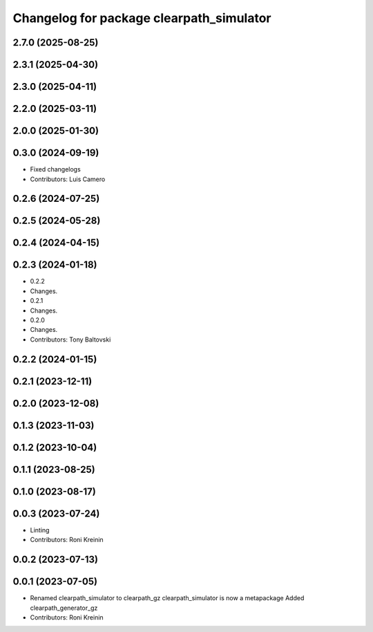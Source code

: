 ^^^^^^^^^^^^^^^^^^^^^^^^^^^^^^^^^^^^^^^^^
Changelog for package clearpath_simulator
^^^^^^^^^^^^^^^^^^^^^^^^^^^^^^^^^^^^^^^^^

2.7.0 (2025-08-25)
------------------

2.3.1 (2025-04-30)
------------------

2.3.0 (2025-04-11)
------------------

2.2.0 (2025-03-11)
------------------

2.0.0 (2025-01-30)
------------------

0.3.0 (2024-09-19)
------------------
* Fixed changelogs
* Contributors: Luis Camero

0.2.6 (2024-07-25)
------------------

0.2.5 (2024-05-28)
------------------

0.2.4 (2024-04-15)
------------------

0.2.3 (2024-01-18)
------------------
* 0.2.2
* Changes.
* 0.2.1
* Changes.
* 0.2.0
* Changes.
* Contributors: Tony Baltovski

0.2.2 (2024-01-15)
------------------

0.2.1 (2023-12-11)
------------------

0.2.0 (2023-12-08)
------------------

0.1.3 (2023-11-03)
------------------

0.1.2 (2023-10-04)
------------------

0.1.1 (2023-08-25)
------------------

0.1.0 (2023-08-17)
------------------

0.0.3 (2023-07-24)
------------------
* Linting
* Contributors: Roni Kreinin

0.0.2 (2023-07-13)
------------------

0.0.1 (2023-07-05)
------------------
* Renamed clearpath_simulator to clearpath_gz
  clearpath_simulator is now a metapackage
  Added clearpath_generator_gz
* Contributors: Roni Kreinin

